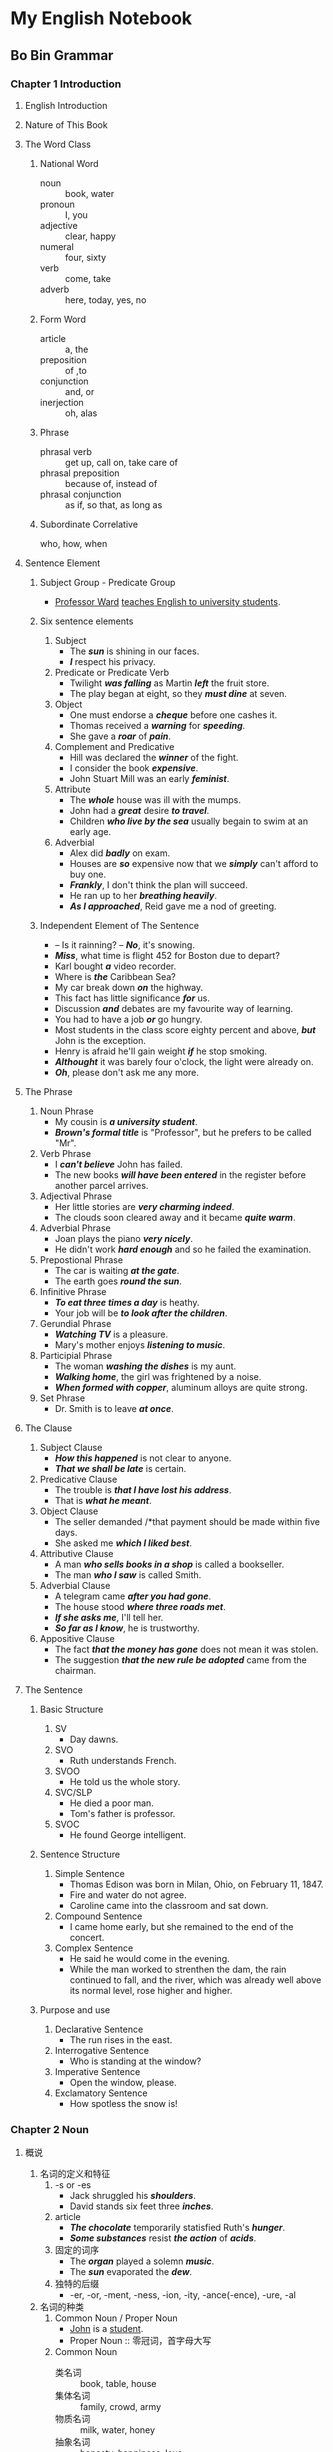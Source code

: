 * My English Notebook
** Bo Bin Grammar
*** Chapter 1 Introduction
**** English Introduction
**** Nature of This Book
**** The Word Class
***** National Word
      - noun :: book, water
      - pronoun :: I, you
      - adjective :: clear, happy
      - numeral :: four, sixty
      - verb :: come, take
      - adverb :: here, today, yes, no
***** Form Word
      - article :: a, the
      - preposition :: of ,to
      - conjunction :: and, or
      - inerjection :: oh, alas
***** Phrase
      - phrasal verb :: get up, call on, take care of
      - phrasal preposition :: because of, instead of
      - phrasal conjunction :: as if, so that, as long as
***** Subordinate Correlative
      who, how, when
**** Sentence Element
***** Subject Group - Predicate Group
       - _Professor Ward_ _teaches English to university students_.
***** Six sentence elements
       1) Subject
          - The /*sun*/ is shining in our faces.
          - /*I*/ respect his privacy.
       2) Predicate or Predicate Verb
          - Twilight /*was falling*/ as Martin /*left*/ the fruit store.
          - The play began at eight, so they /*must dine*/ at seven.
       3) Object
          - One must endorse a /*cheque*/ before one cashes it.
          - Thomas received a /*warning*/ for /*speeding*/.
          - She gave a /*roar*/ of /*pain*/.
       4) Complement and Predicative
          - Hill was declared the /*winner*/ of the fight.
          - I consider the book /*expensive*/.
          - John Stuart Mill was an early /*feminist*/.
       5) Attribute
          - The /*whole*/ house was ill with the mumps.
          - John had a /*great*/ desire /*to travel*/.
          - Children /*who live by the sea*/ usually begain to swim at an early age.
       6) Adverbial
          - Alex did /*badly*/ on exam.
          - Houses are /*so*/ expensive now that we /*simply*/ can't afford to buy one.
          - /*Frankly*/, I don't think the plan will succeed.
          - He ran up to her /*breathing heavily*/.
          - /*As I approached*/, Reid gave me a nod of greeting.
***** Independent Element of The Sentence
       - -- Is it rainning?
         -- /*No*/, it's snowing.
       - /*Miss*/, what time is flight 452 for Boston due to depart?
       - Karl bought /*a*/ video recorder.
       - Where is /*the*/ Caribbean Sea?
       - My car break down /*on*/ the highway.
       - This fact has little significance /*for*/ us.
       - Discussion /*and*/ debates are my favourite way of learning.
       - You had to have a job /*or*/ go hungry.
       - Most students in the class score eighty percent and above, /*but*/ John is the exception.
       - Henry is afraid he'll gain weight /*if*/ he stop smoking.
       - /*Althought*/ it was barely four o'clock, the light were already on.
       - /*Oh*/, please don't ask me any more.
**** The Phrase
    1) Noun Phrase
       - My cousin is /*a university student*/.
       - /*Brown's formal title*/ is "Professor", but he prefers to be called "Mr".
    2) Verb Phrase
       - I /*can't believe*/ John has failed.
       - The new books /*will have been entered*/ in the register before another parcel arrives.
    3) Adjectival Phrase
       - Her little stories are /*very charming indeed*/.
       - The clouds soon cleared away and it became /*quite warm*/.
    4) Adverbial Phrase
       - Joan plays the piano /*very nicely*/.
       - He didn't work /*hard enough*/ and so he failed the examination.
    5) Prepostional Phrase
       - The car is waiting /*at the gate*/.
       - The earth goes /*round the sun*/.
    6) Infinitive Phrase
       - /*To eat three times a day*/ is heathy.
       - Your job will be /*to look after the children*/. 
    7) Gerundial Phrase
       - /*Watching TV*/ is a pleasure.
       - Mary's mother enjoys /*listening to music*/.
    8) Participial Phrase
       - The woman /*washing the dishes*/ is my aunt.
       - /*Walking home*/, the girl was frightened by a noise.
       - /*When formed with copper*/, aluminum alloys are quite strong.
    9) Set Phrase
       - Dr. Smith is to leave /*at once*/.
**** The Clause
    1) Subject Clause
       - /*How this happened*/ is not clear to anyone.
       - /*That we shall be late*/ is certain.
    2) Predicative Clause
       - The trouble is /*that I have lost his address*/.
       - That is /*what he meant*/.
    3) Object Clause
       - The seller demanded /*that payment should be made within five days.
       - She asked me /*which I liked best*/.
    4) Attributive Clause
       - A man /*who sells books in a shop*/ is called a bookseller.
       - The man /*who I saw*/ is called Smith.
    5) Adverbial Clause
       - A telegram came /*after you had gone*/.
       - The house stood /*where three roads met*/.
       - /*If she asks me*/, I'll tell her.
       - /*So far as I know*/, he is trustworthy.
    6) Appositive Clause
       - The fact /*that the money has gone*/ does not mean it was stolen.
       - The suggestion /*that the new rule be adopted*/ came from the chairman.
**** The Sentence
***** Basic Structure
       1) SV
          - Day dawns.
       2) SVO
          - Ruth understands French.
       3) SVOO
          - He told us the whole story.
       4) SVC/SLP
          - He died a poor man.
          - Tom's father is professor.
       5) SVOC
          - He found George intelligent.
***** Sentence Structure
       1) Simple Sentence
          - Thomas Edison was born in Milan, Ohio, on February 11, 1847.
          - Fire and water do not agree.
          - Caroline came into the classroom and sat down.
       2) Compound Sentence
          - I came home early, but she remained to the end of the concert.
       3) Complex Sentence
          - He said he would come in the evening.
          - While the man worked to strenthen the dam, the rain continued to fall, and the river, which was already well above its normal level, rose higher and higher.
***** Purpose and use
      1) Declarative Sentence
         - The run rises in the east.
      2) Interrogative Sentence
         - Who is standing at the window?
      3) Imperative Sentence
         - Open the window, please.
      4) Exclamatory Sentence
         - How spotless the snow is!
*** Chapter 2 Noun
**** 概说
       1. 名词的定义和特征
          1) -s or -es
             - Jack shruggled his /*shoulders*/.
             - David stands six feet three /*inches*/.
          2) article
             - /*The chocolate*/ temporarily statisfied Ruth's /*hunger*/.
             - /*Some substances*/ resist /*the action*/ of /*acids*/.
          3) 固定的词序
             - The /*organ*/ played a solemn /*music*/.
             - The /*sun*/ evaporated the /*dew*/.
          4) 独特的后缀
             - -er, -or, -ment, -ness, -ion, -ity, -ance(-ence), -ure, -al
       2. 名词的种类
          1) Common Noun / Proper Noun
             - _John_ is a _student_.
             - Proper Noun :: 零冠词，首字母大写
          2) Common Noun
             - 类名词 :: book, table, house
             - 集体名词 :: family, crowd, army
             - 物质名词 :: milk, water, honey
             - 抽象名词 :: honesty, happiness, love
          3) 可数名词、不可数名词
             - 类名词和集体名词大多可数 :: a girl, a chair, a horse, a family, a tree, an army
             - 物质名词、动作和抽象名词大多不可数 :: milk, thinking, glass, anger, drinking, honesty
          4) 简单名词、复合名词
             - 简单名词 :: mother, opinion, society, vase, wine, work
             - 复合名词 :: raincoat, airman, sight-seeing, walking stick, self-consciousness, woman worker
       3. 可数名词与不可数名词的区分
          1) 可数 :: duty, hope, experience
          2) 不可数 :: soap
          3) 可数 :: Two coffees, please.
          4) 不可数 :: Do you want tea or coffee?
       4. 专有名词
          1) 人名
          2) 地名
          3) 时间名
          4) 报刊名
             - Time
             - Life
             - the Economist
             - the New Yorker
             - the Guardian
             - the Washington Post
          5) 单位团体名多含普通名词，常带定冠词。如：
             - the Conservative Party
             - the Central Intelligence Agency
             - the Associated Press
             - the British Museum
             - the United Nations
             - Congress
             - Parliament
             - Yale University
             - Brown University
       5. 复合名词
          1) 构成大致有九种
             1) 名词+名词 :: daylight, goldfish, handbag, nightdress, oil well, snowball, teapot, warhorse
             2) 名词+动词 :: rainfall, haircut, book-keeping, horse-riding
             3) 名词+副词 :: passer-by, hanger-on
             4) 动词+名词 :: turntable, washing machine, punchcard, chewing gum, swimming-pool, writing desk
             5) 动词+副词 :: break-in, make-up, take-off, warm-up
             6) 形容词+名词 :: greenhouse, blackboard, shorthand, blueprint
             7) 形容词+动词 :: dry-cleaning
             8) 副词+名词 :: onlooker, bystander
             9) 副词+动词 :: offset, outlet, income, downturn
          2) 形式有三种(连字符无规律，需查字典)
             1) 两部分连写 :: bookshop, motorcycle, lipstick, earrings, yearbook, tablecloth, fireplace, typewriter
             2) 两部分用连字符连接 :: ice-cream, baby-sitter, self-control, man-eater, drive-in, air-conditioning, summing-up, go-between
             3) 两部分分写 :: post office, toilet paper, film star, bus stop, side road, credit card, data bank, talcum powder
          3) 重音在第一个词上
             - a 'blackbird 以别于 a black 'bird
             - the 'White House 以别于 the white house
             - an 'English teacher "英语教师" 与 an English 'teacher 英国教师
       6. 名词化(substantivization)
          - 名词化的词类主要有下列四类
            1) 名词化的形容词 :: rich, dumb, poor, sick, blind, Scotch
            2) 名词化的过去分词 :: wounded, accused, unknown, beloved, outcast, firstborn
            3) 名词化的动名词 :: feeling, suffering, thinking, writing, printing, building
            4) 名词化的基数词、序数词 :: on all /*fours*/, in his /*sixties*/, from the /*first*/, need a /*fourth*/ in the game
          - 其他词类及短语用作名词
            - I am not a /*somebody*/, but a /*nobody*/.
            - Did you enjoy your /*swim*/.
            - Motion requires a /*here*/ and a /*there*/. 运动需要从这一点到那一点。
            - But me no /*buts*/. 你不要和我说”但是“、”但是“了。
          - 固定词组变成复合名词
            - to-do 吵闹
            - touch-me-not 含羞草
            - well-being 幸福，福利
            - has-been 过时的人或物
            - might-have-been 本可成功的人或本可做到的事
            - right-about-face 180 度大转弯
       7. 名词的功用
          1) 主语
             - The /*boy*/ broke his arm yesterday.
             - /*William wants to become a judge.
             - A /*watermelon*/ is much sweeter than a lemon.
          2) 宾语
             - We lost our /*way*/.
             - Jeanette rarely misses a football /*game*/.
             - They've been working from /*morning*/ to /*night*/.
          3) 补语
             - Mark is considered a good /*officer*/
             - The parents christened their son /*John*/.
             - The doctor is a /*specialist*/ in diseases of heart.
          4) 定语
             - The /*air*/ conditioning works well.
             - The /*ship's*/ crew stood on deck.
             - The /*humanities*/ professor didn't give us any home-work tonight.
          5) 同位语
             - Marilyn Monroe, a famous movie /*star*/, committed suicide.
             - Influenza, a common /*disease*/, has no cure.
             - Paul Jones, the distinguished art /*critic*/, died in his sleep last night.
          6) 状语
             - Wait a /*moment*/!
             - The watch costs ten /*pounds*/.
             - We must get together again some /*day*/.
          7) 独立成分
             - /*Miss*/, can you give me change for a dollar?
             - /*Martha*/, you look tired.
             - Your /*honour*/, I found this man outside St. Andrew's church an hour ago.
**** 名词的数
       1. 数的含义和种类
          1) 单数(singular)表示”一“，复数表示”多于一“ :
             one half day, on day, one and a half days, two days, one or two days
          2) 单形名词表示单数概念，复形名词表示复数概念，如：
             - The /*pen*/ is mightier than the /*sword*/.
             - Two /*heads*/ are better than one.
          3) 数的概念与数的形式不一致
             - Can /*man*/ be free if /*woman*/ is a slave? (单数形式表示复数）
             - The /*barracks*/ is quite new. (复数形式表示单数)
          4) 规则复形名词-可数名词 :: dog - dogs, book - books
          5) 不规则复形名词-可数名词 :: foot - feet, child - children
          6) 不规则复形名词-通形名词 :: fish, sheep
          7) 不规则复形名词-外来词 :: creterion - creteria, bureau - bureaux
          8) 单形不变词-普通名词 :: butter, soap, courage
          9) 单形不变词-专有名词 :: John, James
          10) 复形不变词-普通名词 :: scissors, trousers, clothes, arms
          11) 复形不变词-专有名词 :: The alps, the West indies
       2. 名词的规则复数形式
| 构成方法   | 读音              | 例词               |
|------------+-------------------+--------------------|
| 在词尾加-s | 1.在清辅音后读/s/ | 1. desk - desks    |
|            | 2.在浊辅音后读/z/ | map - maps         |
|            |                   | boat - boats       |
|            |                   | lake - lakes       |
|            |                   | 2. field - fields  |
|            |                   | dog - dogs         |
|            |                   | sea - seas         |
|            |                   | machine - machines |
|------------+-------------------+--------------------|
| 1. 在   |                   |                    |
       4. 名词的不规则复数形式
       5. 不可数名词的数
       6. 集体名词的数
       7. 专有名词的数
       8. 名词化的词的数
       9. 复数名词的数
       10. 无单形的复形名词的数
       11. 某些名词单复形的比较
**** 名词的格
       1. 格的含义和种类
       2. 属格的形式
       3. 's 属格的构成方法
       4. 's 属格的其他用法
       5. 's 属格所修饰名词的省略
       6. 's 属格与通格的互用
       7. of 属格的用法
       8. 属格的功能
       9. 's 属格与 of 属格的互用
       10. 双重属格
**** 名词的性
       1. 性的含义和种类
       2. 表人的名词的性
       3. 表人的名词的双重性
       4. 集体名词的性
       5. 表高等动物名词的性
       6. 表低等动物、植物和非生物的名词的性
